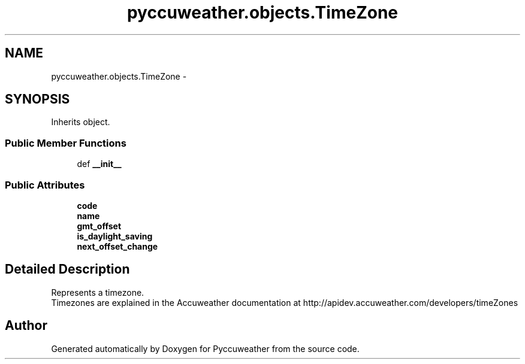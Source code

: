 .TH "pyccuweather.objects.TimeZone" 3 "Sat Jul 4 2015" "Version 0.31" "Pyccuweather" \" -*- nroff -*-
.ad l
.nh
.SH NAME
pyccuweather.objects.TimeZone \- 
.SH SYNOPSIS
.br
.PP
.PP
Inherits object\&.
.SS "Public Member Functions"

.in +1c
.ti -1c
.RI "def \fB__init__\fP"
.br
.in -1c
.SS "Public Attributes"

.in +1c
.ti -1c
.RI "\fBcode\fP"
.br
.ti -1c
.RI "\fBname\fP"
.br
.ti -1c
.RI "\fBgmt_offset\fP"
.br
.ti -1c
.RI "\fBis_daylight_saving\fP"
.br
.ti -1c
.RI "\fBnext_offset_change\fP"
.br
.in -1c
.SH "Detailed Description"
.PP 

.PP
.nf
Represents a timezone.
Timezones are explained in the Accuweather documentation at http://apidev.accuweather.com/developers/timeZones

.fi
.PP
 

.SH "Author"
.PP 
Generated automatically by Doxygen for Pyccuweather from the source code\&.
